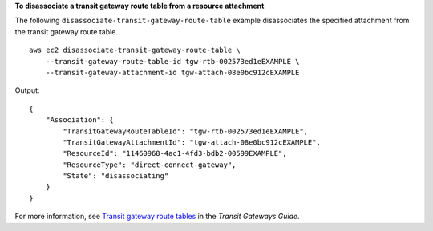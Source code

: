 **To disassociate a transit gateway route table from a  resource attachment**

The following ``disassociate-transit-gateway-route-table`` example disassociates the specified attachment from the transit gateway route table. ::

    aws ec2 disassociate-transit-gateway-route-table \
        --transit-gateway-route-table-id tgw-rtb-002573ed1eEXAMPLE \
        --transit-gateway-attachment-id tgw-attach-08e0bc912cEXAMPLE

Output::

    {
        "Association": {
            "TransitGatewayRouteTableId": "tgw-rtb-002573ed1eEXAMPLE",
            "TransitGatewayAttachmentId": "tgw-attach-08e0bc912cEXAMPLE",
            "ResourceId": "11460968-4ac1-4fd3-bdb2-00599EXAMPLE",
            "ResourceType": "direct-connect-gateway",
            "State": "disassociating"
        }
    }

For more information, see `Transit gateway route tables <https://docs.aws.amazon.com/vpc/latest/tgw/tgw-route-tables.html>`__ in the *Transit Gateways Guide*.